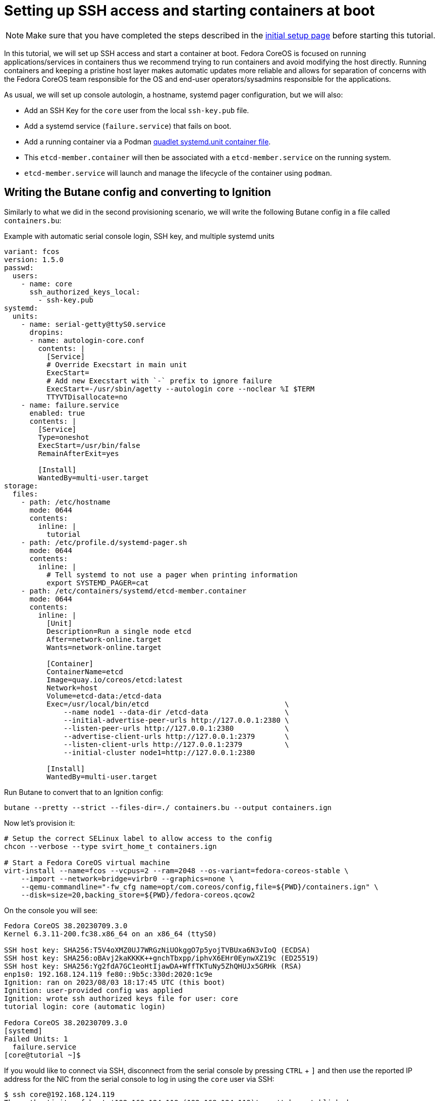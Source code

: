 = Setting up SSH access and starting containers at boot

NOTE: Make sure that you have completed the steps described in the xref:tutorial-setup.adoc[initial setup page] before starting this tutorial.

In this tutorial, we will set up SSH access and start a container at boot. Fedora CoreOS is focused on running applications/services in containers thus we recommend trying to run containers and avoid modifying the host directly. Running containers and keeping a pristine host layer makes automatic updates more reliable and allows for separation of concerns with the Fedora CoreOS team responsible for the OS and end-user operators/sysadmins responsible for the applications.

As usual, we will set up console autologin, a hostname, systemd pager configuration, but we will also:

* Add an SSH Key for the `core` user from the local `ssh-key.pub` file.
* Add a systemd service (`failure.service`) that fails on boot.
* Add a running container via a Podman https://docs.podman.io/en/latest/markdown/podman-systemd.unit.5.html[quadlet systemd.unit container file].
    * This `etcd-member.container` will then be associated with a `etcd-member.service` on the running system.
    * `etcd-member.service` will launch and manage the lifecycle of the container using `podman`.

== Writing the Butane config and converting to Ignition

Similarly to what we did in the second provisioning scenario, we will write the following Butane config in a file called `containers.bu`:

.Example with automatic serial console login, SSH key, and multiple systemd units
[source,yaml]
----
variant: fcos
version: 1.5.0
passwd:
  users:
    - name: core
      ssh_authorized_keys_local:
        - ssh-key.pub
systemd:
  units:
    - name: serial-getty@ttyS0.service
      dropins:
      - name: autologin-core.conf
        contents: |
          [Service]
          # Override Execstart in main unit
          ExecStart=
          # Add new Execstart with `-` prefix to ignore failure
          ExecStart=-/usr/sbin/agetty --autologin core --noclear %I $TERM
          TTYVTDisallocate=no
    - name: failure.service
      enabled: true
      contents: |
        [Service]
        Type=oneshot
        ExecStart=/usr/bin/false
        RemainAfterExit=yes

        [Install]
        WantedBy=multi-user.target
storage:
  files:
    - path: /etc/hostname
      mode: 0644
      contents:
        inline: |
          tutorial
    - path: /etc/profile.d/systemd-pager.sh
      mode: 0644
      contents:
        inline: |
          # Tell systemd to not use a pager when printing information
          export SYSTEMD_PAGER=cat
    - path: /etc/containers/systemd/etcd-member.container
      mode: 0644
      contents:
        inline: |
          [Unit]
          Description=Run a single node etcd
          After=network-online.target
          Wants=network-online.target

          [Container]
          ContainerName=etcd
          Image=quay.io/coreos/etcd:latest
          Network=host
          Volume=etcd-data:/etcd-data
          Exec=/usr/local/bin/etcd                                \
              --name node1 --data-dir /etcd-data                  \
              --initial-advertise-peer-urls http://127.0.0.1:2380 \
              --listen-peer-urls http://127.0.0.1:2380            \
              --advertise-client-urls http://127.0.0.1:2379       \
              --listen-client-urls http://127.0.0.1:2379          \
              --initial-cluster node1=http://127.0.0.1:2380

          [Install]
          WantedBy=multi-user.target
----

Run Butane to convert that to an Ignition config:

[source,bash]
----
butane --pretty --strict --files-dir=./ containers.bu --output containers.ign
----

Now let's provision it:

[source,bash]
----
# Setup the correct SELinux label to allow access to the config
chcon --verbose --type svirt_home_t containers.ign

# Start a Fedora CoreOS virtual machine
virt-install --name=fcos --vcpus=2 --ram=2048 --os-variant=fedora-coreos-stable \
    --import --network=bridge=virbr0 --graphics=none \
    --qemu-commandline="-fw_cfg name=opt/com.coreos/config,file=${PWD}/containers.ign" \
    --disk=size=20,backing_store=${PWD}/fedora-coreos.qcow2
----

On the console you will see:

----
Fedora CoreOS 38.20230709.3.0
Kernel 6.3.11-200.fc38.x86_64 on an x86_64 (ttyS0)

SSH host key: SHA256:T5V4oXMZ0UJ7WRGzNiUOkggO7p5yojTVBUxa6N3vIoQ (ECDSA)
SSH host key: SHA256:oBAvj2kaKKKK++gnchTbxpp/iphvX6EHr0EynwXZ19c (ED25519)
SSH host key: SHA256:Yg2fdA7GC1eoHtIjawDA+WffTKTuNy5ZhQHUJx5GRHk (RSA)
enp1s0: 192.168.124.119 fe80::9b5c:330d:2020:1c9e
Ignition: ran on 2023/08/03 18:17:45 UTC (this boot)
Ignition: user-provided config was applied
Ignition: wrote ssh authorized keys file for user: core
tutorial login: core (automatic login)

Fedora CoreOS 38.20230709.3.0
[systemd]
Failed Units: 1
  failure.service
[core@tutorial ~]$
----

If you would like to connect via SSH, disconnect from the serial console by pressing `CTRL` + `]` and then use the reported IP address for the NIC from the serial console to log in using the `core` user via SSH:

----
$ ssh core@192.168.124.119
The authenticity of host '192.168.124.119 (192.168.124.119)' can't be established.
ED25519 key fingerprint is SHA256:oBAvj2kaKKKK++gnchTbxpp/iphvX6EHr0EynwXZ19c.
This key is not known by any other names
Are you sure you want to continue connecting (yes/no/[fingerprint])? yes
Warning: Permanently added '192.168.124.119' (ED25519) to the list of known hosts.
Fedora CoreOS 38.20230709.3.0
Tracker: https://github.com/coreos/fedora-coreos-tracker
Discuss: https://discussion.fedoraproject.org/tag/coreos

Last login: Thu Aug  3 18:18:06 2023
[systemd]
Failed Units: 1
  failure.service
----

The `Failed Units` message is coming from the https://github.com/coreos/console-login-helper-messages[console login helper messages] helpers. This particular helper shows us when `systemd` has services that are in a failed state. In this case we made `failure.service` with `ExecStart=/usr/bin/false`, so we intentionally created a service that will always fail in order to illustrate the helper messages.

Now that we’re up and don’t have any real failures we can check out the status of `etcd-member.service`, which was generated from our `etcd-member.container` file.

----
[core@tutorial ~]$ systemctl status --full etcd-member.service
● etcd-member.service - Run a single node etcd
     Loaded: loaded (/etc/containers/systemd/etcd-member.container; generated)
    Drop-In: /usr/lib/systemd/system/service.d
             └─10-timeout-abort.conf
     Active: active (running) since Thu 2023-08-03 18:17:57 UTC; 2min 24s ago
   Main PID: 1553 (conmon)
      Tasks: 10 (limit: 2238)
     Memory: 86.5M
        CPU: 3.129s
     CGroup: /system.slice/etcd-member.service
             ├─libpod-payload-31af97b0ef902b3b3b3d717bd98947b209701b9585db2129ca53f4b33962415e
             │ └─1555 /usr/local/bin/etcd ...
             └─runtime
               └─1553 /usr/bin/conmon ...

Aug 03 18:17:58 tutorial etcd[1553]: 2023-08-03 18:17:58.745207 I | raft: b71f75320dc06a6c became candidate at term 2
Aug 03 18:17:58 tutorial etcd[1553]: 2023-08-03 18:17:58.745372 I | raft: b71f75320dc06a6c received MsgVoteResp from b71f75320dc06a6c at term 2
Aug 03 18:17:58 tutorial etcd[1553]: 2023-08-03 18:17:58.745499 I | raft: b71f75320dc06a6c became leader at term 2
Aug 03 18:17:58 tutorial etcd[1553]: 2023-08-03 18:17:58.745628 I | raft: raft.node: b71f75320dc06a6c elected leader b71f75320dc06a6c at term 2
Aug 03 18:17:58 tutorial etcd[1553]: 2023-08-03 18:17:58.746402 I | etcdserver: setting up the initial cluster version to 3.3
Aug 03 18:17:58 tutorial etcd[1553]: 2023-08-03 18:17:58.747906 N | etcdserver/membership: set the initial cluster version to 3.3
Aug 03 18:17:58 tutorial etcd[1553]: 2023-08-03 18:17:58.748211 I | etcdserver/api: enabled capabilities for version 3.3
Aug 03 18:17:58 tutorial etcd[1553]: 2023-08-03 18:17:58.748384 I | etcdserver: published {Name:node1 ClientURLs:[http://127.0.0.1:2379]} to cluster 1c45a069f3a1d796
Aug 03 18:17:58 tutorial etcd[1553]: 2023-08-03 18:17:58.748510 I | embed: ready to serve client requests
Aug 03 18:17:58 tutorial etcd[1553]: 2023-08-03 18:17:58.750778 N | embed: serving insecure client requests on 127.0.0.1:2379, this is strongly discouraged!
----

We can also inspect the state of the container that was run by the systemd service:

----
[core@tutorial ~]$ sudo podman ps -a
CONTAINER ID  IMAGE                       COMMAND               CREATED        STATUS        PORTS       NAMES
31af97b0ef90  quay.io/coreos/etcd:latest  /usr/local/bin/et...  4 minutes ago  Up 4 minutes              etcd
----

And we can set a key/value pair in etcd. For now let’s set the key `fedora` to the value `fun`:

----
[core@tutorial ~]$ curl -L -X PUT http://127.0.0.1:2379/v2/keys/fedora -d value="fun"
{"action":"set","node":{"key":"/fedora","value":"fun","modifiedIndex":4,"createdIndex":4}}
[core@tutorial ~]$ curl -L http://127.0.0.1:2379/v2/keys/ 2>/dev/null | jq .
{
  "action": "get",
  "node": {
    "dir": true,
    "nodes": [
      {
        "key": "/fedora",
        "value": "fun",
        "modifiedIndex": 4,
        "createdIndex": 4
      }
    ]
  }
}
----

Looks like everything is working!

== Cleanup

Now let's take down the instance for the next test. Disconnect from the serial console by pressing `CTRL` + `]` or from SSH and then destroy the machine:

----
virsh destroy fcos
virsh undefine --remove-all-storage fcos
----

You may now proceed with the xref:tutorial-user-systemd-unit-on-boot.adoc[next tutorial].
